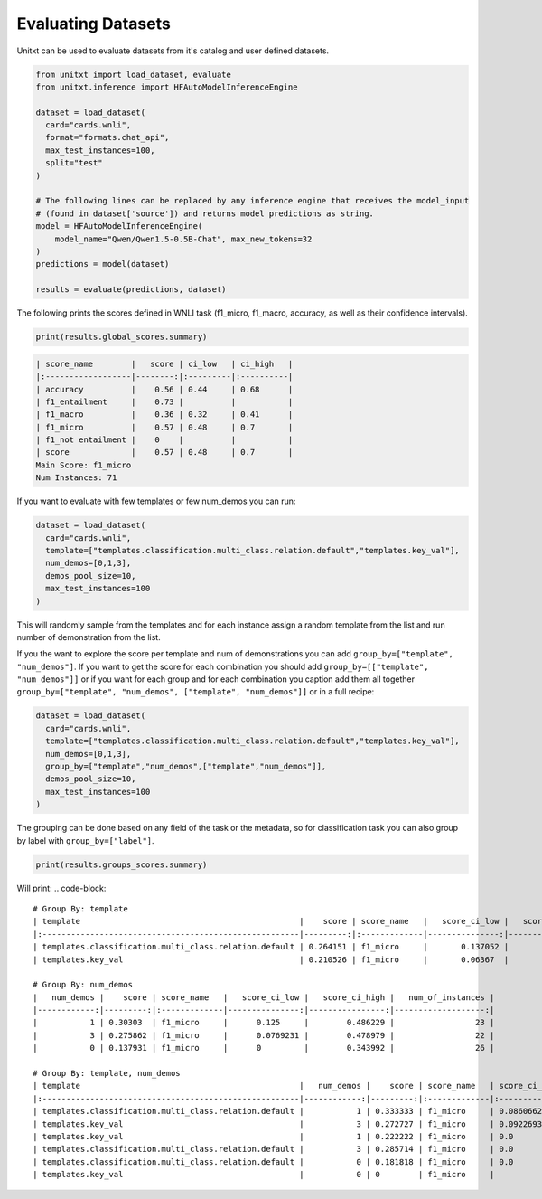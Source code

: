.. _evaluating_datasets:

===================================
Evaluating Datasets
===================================

Unitxt can be used to evaluate datasets from it's catalog and user defined datasets.

.. code-block:: python

  from unitxt import load_dataset, evaluate
  from unitxt.inference import HFAutoModelInferenceEngine

  dataset = load_dataset(
    card="cards.wnli",
    format="formats.chat_api",
    max_test_instances=100,
    split="test"
  )

  # The following lines can be replaced by any inference engine that receives the model_input
  # (found in dataset['source']) and returns model predictions as string.
  model = HFAutoModelInferenceEngine(
      model_name="Qwen/Qwen1.5-0.5B-Chat", max_new_tokens=32
  )
  predictions = model(dataset)

  results = evaluate(predictions, dataset)

The following prints the scores defined in WNLI task (f1_micro, f1_macro, accuracy, as well as their confidence intervals).

.. code-block:: python

    print(results.global_scores.summary)


.. code-block::

  | score_name        |   score | ci_low   | ci_high   |
  |:------------------|--------:|:---------|:----------|
  | accuracy          |    0.56 | 0.44     | 0.68      |
  | f1_entailment     |    0.73 |          |           |
  | f1_macro          |    0.36 | 0.32     | 0.41      |
  | f1_micro          |    0.57 | 0.48     | 0.7       |
  | f1_not entailment |    0    |          |           |
  | score             |    0.57 | 0.48     | 0.7       |
  Main Score: f1_micro
  Num Instances: 71


If you want to evaluate with few templates or few num_demos you can run:

.. code-block:: python

  dataset = load_dataset(
    card="cards.wnli",
    template=["templates.classification.multi_class.relation.default","templates.key_val"],
    num_demos=[0,1,3],
    demos_pool_size=10,
    max_test_instances=100
  )

This will randomly sample from the templates and for each instance assign a random template from the list and run number of demonstration from the list.

If you the want to explore the score per template and num of demonstrations you can add ``group_by=["template", "num_demos"]``.
If you want to get the score for each combination you should add ``group_by=[["template", "num_demos"]]`` or if you want for each group and for each combination you caption
add them all together ``group_by=["template", "num_demos", ["template", "num_demos"]]`` or in a full recipe:

.. code-block:: python

  dataset = load_dataset(
    card="cards.wnli",
    template=["templates.classification.multi_class.relation.default","templates.key_val"],
    num_demos=[0,1,3],
    group_by=["template","num_demos",["template","num_demos"]],
    demos_pool_size=10,
    max_test_instances=100
  )

The grouping can be done based on any field of the task or the metadata, so for classification task you can also group by label with ``group_by=["label"]``.

.. code-block:: python

    print(results.groups_scores.summary)

Will print:
.. code-block::

    # Group By: template
    | template                                              |    score | score_name   |   score_ci_low |   score_ci_high |   num_of_instances |
    |:------------------------------------------------------|---------:|:-------------|---------------:|----------------:|-------------------:|
    | templates.classification.multi_class.relation.default | 0.264151 | f1_micro     |       0.137052 |        0.421053 |                 41 |
    | templates.key_val                                     | 0.210526 | f1_micro     |       0.06367  |        0.388275 |                 30 |

    # Group By: num_demos
    |   num_demos |    score | score_name   |   score_ci_low |   score_ci_high |   num_of_instances |
    |------------:|---------:|:-------------|---------------:|----------------:|-------------------:|
    |           1 | 0.30303  | f1_micro     |      0.125     |        0.486229 |                 23 |
    |           3 | 0.275862 | f1_micro     |      0.0769231 |        0.478979 |                 22 |
    |           0 | 0.137931 | f1_micro     |      0         |        0.343992 |                 26 |

    # Group By: template, num_demos
    | template                                              |   num_demos |    score | score_name   | score_ci_low        | score_ci_high      |   num_of_instances |
    |:------------------------------------------------------|------------:|---------:|:-------------|:--------------------|:-------------------|-------------------:|
    | templates.classification.multi_class.relation.default |           1 | 0.333333 | f1_micro     | 0.08606627464804656 | 0.5990125628603442 |                 16 |
    | templates.key_val                                     |           3 | 0.272727 | f1_micro     | 0.09226935524612535 | 0.5454545454545454 |                 16 |
    | templates.key_val                                     |           1 | 0.222222 | f1_micro     | 0.0                 | 0.7225818346056374 |                  7 |
    | templates.classification.multi_class.relation.default |           3 | 0.285714 | f1_micro     | 0.0                 | 0.779447856172277  |                  6 |
    | templates.classification.multi_class.relation.default |           0 | 0.181818 | f1_micro     | 0.0                 | 0.4105379478071894 |                 19 |
    | templates.key_val                                     |           0 | 0        | f1_micro     |                     |                    |                  7 |